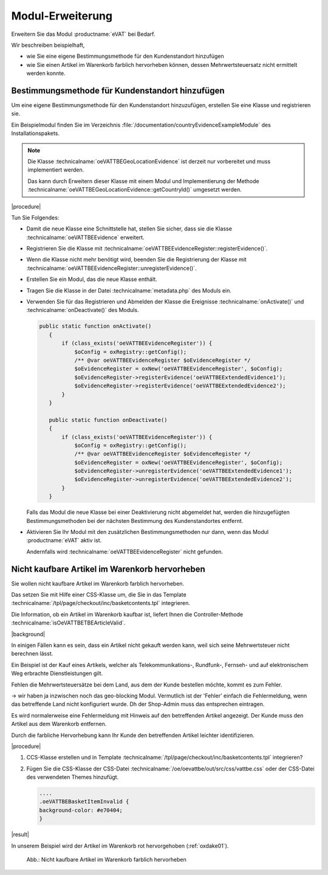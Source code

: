 Modul-Erweiterung
=================

Erweitern Sie das Modul :productname:`eVAT` bei Bedarf.

Wir beschreiben beispielhaft,

* wie Sie eine eigene Bestimmungsmethode für den Kundenstandort hinzufügen
* wie Sie einen Artikel im Warenkorb farblich hervorheben können, dessen Mehrwertsteuersatz nicht ermittelt werden konnte.

.. todo #HR: "wie Sie einen Artikel im Warenkorb markieren können": automatisch markieren? -> ja, das soll der Shop automatisch anzeigen


Bestimmungsmethode für Kundenstandort hinzufügen
------------------------------------------------

Um eine eigene Bestimmungsmethode für den Kundenstandort hinzuzufügen, erstellen Sie eine Klasse und registrieren sie.

Ein Beispielmodul finden Sie im Verzeichnis :file:`/documentation/countryEvidenceExampleModule` des Installationspakets.

.. todo: #HR: Was bdeutet der Hinweis im Klartext? Wer muss in welchem Fall was tun? -> der Shopbetreiber muss das e-vat Modul mit einem eigenen Modul erweitern.

.. note::

   Die Klasse :technicalname:`oeVATTBEGeoLocationEvidence` ist derzeit nur vorbereitet und muss implementiert werden.

   Das kann durch Erweitern dieser Klasse mit einem Modul und Implementierung der Methode :technicalname:`oeVATTBEGeoLocationEvidence::getCountryId()` umgesetzt werden.


|procedure|

Tun Sie Folgendes:

.. todo: #HR: Checkliste so OK? Ist eine Reihenfolge zu beachten? -> sollte passen, neues Modul schreiben und dann installieren, so ist das wohl gemeint

* Damit die neue Klasse eine Schnittstelle hat, stellen Sie sicher, dass sie die Klasse :technicalname:`oeVATTBEEvidence` erweitert.
* Registrieren Sie die Klasse mit :technicalname:`oeVATTBEEvidenceRegister::registerEvidence()`.
* Wenn die Klasse nicht mehr benötigt wird, beenden Sie die Registrierung der Klasse mit :technicalname:`oeVATTBEEvidenceRegister::unregisterEvidence()`.
* Erstellen Sie ein Modul, das die neue Klasse enthält.
* Tragen Sie die Klasse in der Datei :technicalname:`metadata.php` des Moduls ein.
* Verwenden Sie für das Registrieren und Abmelden der Klasse die Ereignisse :technicalname:`onActivate()` und :technicalname:`onDeactivate()` des Moduls.

  .. code::

     public static function onActivate()
        {
            if (class_exists('oeVATTBEEvidenceRegister')) {
                $oConfig = oxRegistry::getConfig();
                /** @var oeVATTBEEvidenceRegister $oEvidenceRegister */
                $oEvidenceRegister = oxNew('oeVATTBEEvidenceRegister', $oConfig);
                $oEvidenceRegister->registerEvidence('oeVATTBEExtendedEvidence1');
                $oEvidenceRegister->registerEvidence('oeVATTBEExtendedEvidence2');
            }
        }

        public static function onDeactivate()
        {
            if (class_exists('oeVATTBEEvidenceRegister')) {
                $oConfig = oxRegistry::getConfig();
                /** @var oeVATTBEEvidenceRegister $oEvidenceRegister */
                $oEvidenceRegister = oxNew('oeVATTBEEvidenceRegister', $oConfig);
                $oEvidenceRegister->unregisterEvidence('oeVATTBEExtendedEvidence1');
                $oEvidenceRegister->unregisterEvidence('oeVATTBEExtendedEvidence2');
            }
        }

  Falls das Modul die neue Klasse bei einer Deaktivierung nicht abgemeldet hat, werden die hinzugefügten Bestimmungsmethoden bei der nächsten Bestimmung des Kundenstandortes entfernt.

* Aktivieren Sie Ihr Modul mit den zusätzlichen Bestimmungsmethoden nur dann, wenn das Modul :productname:`eVAT` aktiv ist.

  Andernfalls wird :technicalname:`oeVATTBEEvidenceRegister` nicht gefunden.


Nicht kaufbare Artikel im Warenkorb hervorheben
-----------------------------------------------

Sie wollen nicht kaufbare Artikel im Warenkorb farblich hervorheben.

Das setzen Sie mit Hilfe einer CSS-Klasse um, die Sie in das Template :technicalname:`/tpl/page/checkout/inc/basketcontents.tpl` integrieren.

Die Information, ob ein Artikel im Warenkorb kaufbar ist, liefert Ihnen die Controller-Methode :technicalname:`isOeVATTBETBEArticleValid`.

|background|

In einigen Fällen kann es sein, dass ein Artikel nicht gekauft werden kann, weil sich seine Mehrwertsteuer nicht berechnen lässt.

Ein Beispiel ist der Kauf eines Artikels, welcher als Telekommunikations-, Rundfunk-, Fernseh- und auf elektronischem Weg erbrachte Dienstleistungen gilt.

Fehlen die Mehrwertsteuersätze bei dem Land, aus dem der Kunde bestellen möchte, kommt es zum Fehler.

.. todo: #HR: "Fehlen die Mehrwertsteuersätze bei dem Land, aus dem der Kunde bestellen möchte, kommt es zum Fehler. " : Dient eVAT nicht gerade dazu, diesen Fall auszuschließen, indem ich die Artikel markiere und den Ländern USt-Sätze zuweise? Ist das nicht ein Konfig-Fehler?
-> wir haben ja inzwischen noch das geo-blocking Modul. Vermutlich ist der 'Fehler' einfach die Fehlermeldung, wenn das betreffende Land nicht konfiguriert wurde. Dh der Shop-Admin muss das entsprechen eintragen.

Es wird normalerweise eine Fehlermeldung mit Hinweis auf den betreffenden Artikel angezeigt. Der Kunde muss den Artikel aus dem Warenkorb entfernen.

Durch die farbliche Hervorhebung kann Ihr Kunde den betreffenden Artikel leichter identifizieren.

|procedure|

.. todo: #HR: Was genau tue ich hier?: -> offenbar ein neues Modul schreiben

1. CCS-Klasse erstellen und in Template :technicalname:`/tpl/page/checkout/inc/basketcontents.tpl` integrieren?

.. todo: #HR: Die CSS-Klasse ist ja oeVATTBEBasketItemInvalid, die Funktion ist neuer Teil von Template :technicalname:`/tpl/page/checkout/inc/basketcontents.tpl`

   .. code::

      [{foreach key=basketindex from=$oxcmp_basket->getContents() item=basketitem name=basketContents}]
            [{block name="checkout_basketcontents_basketitem"}]
             ....
            <tr class="basketItem
             [{if !$oView->isOeVATTBETBEArticleValid()}] oeVATTBEBasketItemInvalid[{/if}]"
             id="cartItem_[{$smarty.foreach.basketContents.iteration}]">

2. Fügen Sie die CSS-Klasse der CSS-Datei :technicalname:`/oe/oevattbe/out/src/css/vattbe.css` oder der CSS-Datei des verwendeten Themes hinzufügt.

   .. code::

      ....
      .oeVATTBEBasketItemInvalid {
      background-color: #e70404;
      }

|result|

In unserem Beispiel wird der Artikel im Warenkorb rot hervorgehoben (:ref:`oxdake01`).

.. _oxdake01:

.. figure:: /media/screenshots/oxdake01.png
   :scale: 100 %
   :alt: Nicht kaufbare Artikel im Warenkorb farblich hervorheben

   Abb.: Nicht kaufbare Artikel im Warenkorb farblich hervorheben











.. Intern: oxdake, Status:

